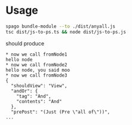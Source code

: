 * Usage

#+begin_src sh
  spago bundle-module --to ./dist/anyall.js
  tsc dist/js-to-ps.ts && node dist/js-to-ps.js
#+end_src

should produce

#+begin_example
  ,* now we call fromNode1
  hello node
  ,* now we call fromNode2
  hello node, you said moo
  ,* now we call fromNode3
  {
    "shouldView": "View",
    "andOr": {
      "tag": "And",
      "contents": "And"
    },
    "prePost": "(Just (Pre \"all of\"))",
  ...
#+end_example
